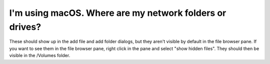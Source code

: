 .. MusicBrainz Picard Documentation Project
.. Prepared in 2020 by Bob Swift (bswift@rsds.ca)
.. This MusicBrainz Picard User Guide is licensed under CC0 1.0
.. A copy of the license is available at https://creativecommons.org/publicdomain/zero/1.0


I'm using macOS. Where are my network folders or drives?
================================================================

These should show up in the add file and add folder dialogs, but they aren't visible by default in the file browser
pane. If you want to see them in the file browser pane, right click in the pane and select "show hidden files". They
should then be visible in the /Volumes folder.
